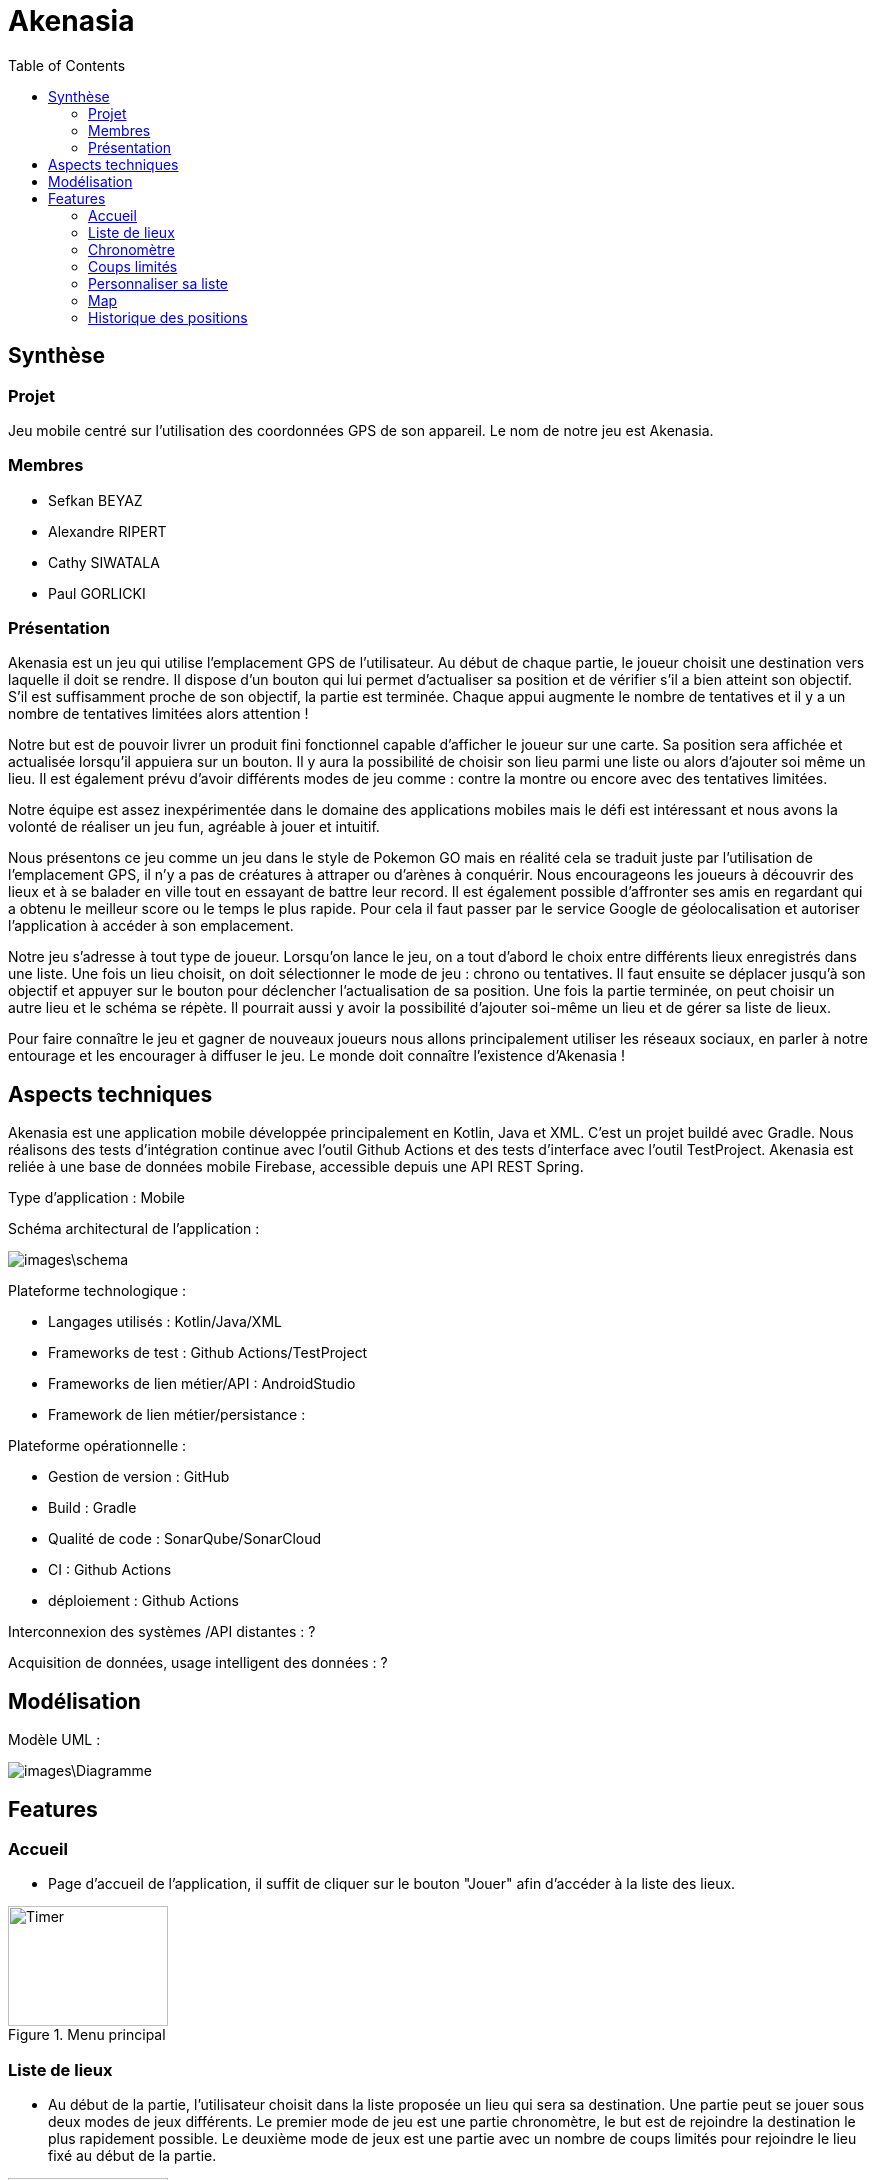 = Akenasia
:toc:

== Synthèse
=== Projet
Jeu mobile centré sur l'utilisation des coordonnées GPS de son appareil. Le nom de notre jeu est Akenasia.


=== Membres
* Sefkan BEYAZ
* Alexandre RIPERT
* Cathy SIWATALA
* Paul GORLICKI


=== Présentation
Akenasia est un jeu qui utilise l’emplacement GPS de l’utilisateur. Au début de chaque partie, le joueur choisit une destination vers laquelle il doit se rendre. Il dispose d’un bouton qui lui permet d’actualiser sa position et de vérifier s’il a bien atteint son objectif. S’il est suffisamment proche de son objectif, la partie est terminée. Chaque appui augmente le nombre de tentatives et il y a un nombre de tentatives limitées alors attention !

Notre but est de pouvoir livrer un produit fini fonctionnel capable d’afficher le joueur sur une carte. Sa position sera affichée et actualisée lorsqu’il appuiera sur un bouton. Il y aura la possibilité de choisir son lieu parmi une liste ou alors d’ajouter soi même un lieu. Il est également prévu d’avoir différents modes de jeu comme : contre la montre ou encore avec des tentatives limitées.

Notre équipe est assez inexpérimentée dans le domaine des applications mobiles mais le défi est intéressant et nous avons la volonté de réaliser un jeu fun, agréable à jouer et intuitif.

Nous présentons ce jeu comme un jeu dans le style de Pokemon GO mais en réalité cela se traduit juste par l’utilisation de l’emplacement GPS, il n’y a pas de créatures à attraper ou d’arènes à conquérir. Nous encourageons les joueurs à découvrir des lieux et à se balader en ville tout en essayant de battre leur record. Il est également possible d’affronter ses amis en regardant qui a obtenu le meilleur score ou le temps le plus rapide. Pour cela il faut passer par le service Google de géolocalisation et autoriser l’application à accéder à son emplacement.

Notre jeu s’adresse à tout type de joueur. Lorsqu’on lance le jeu, on a tout d’abord le choix entre différents lieux enregistrés dans une liste. Une fois un lieu choisit, on doit sélectionner le mode de jeu : chrono ou tentatives. Il faut ensuite se déplacer jusqu’à son objectif et appuyer sur le bouton pour déclencher l’actualisation de sa position. Une fois la partie terminée, on peut choisir un autre lieu et le schéma se répète. Il pourrait aussi y avoir la possibilité d’ajouter soi-même un lieu et de gérer sa liste de lieux.

Pour faire connaître le jeu et gagner de nouveaux joueurs nous allons principalement utiliser les réseaux sociaux, en parler à notre entourage et les encourager à diffuser le jeu. Le monde doit connaître l’existence d’Akenasia !


== Aspects techniques
Akenasia est une application mobile développée principalement en Kotlin, Java et XML. C’est un projet buildé avec Gradle. Nous réalisons des tests d’intégration continue avec l’outil Github Actions et des tests d’interface avec l’outil TestProject. Akenasia est reliée à une base de données mobile Firebase, accessible depuis une API REST Spring.

Type d’application : Mobile +

Schéma architectural de l’application :

image::images\schema.jpg[]

Plateforme technologique : +

* Langages utilisés : Kotlin/Java/XML
* Frameworks de test : Github Actions/TestProject
* Frameworks de lien métier/API : AndroidStudio
* Framework de lien métier/persistance : +

Plateforme opérationnelle :

* Gestion de version : GitHub
* Build : Gradle
* Qualité de code : SonarQube/SonarCloud
* CI : Github Actions
* déploiement : Github Actions

Interconnexion des systèmes /API distantes : ? +

Acquisition de données, usage intelligent des données : ?


== Modélisation

Modèle UML :

image::images\Diagramme.png[]

== Features

=== Accueil
* Page d'accueil de l'application, il suffit de cliquer sur le bouton "Jouer" afin d'accéder à la liste des lieux.

[[]]
.Menu principal
image::images\Accueil.png[alt=Timer,width=160,height=120]

=== Liste de lieux
* Au début de la partie, l'utilisateur choisit dans la liste proposée un lieu qui sera sa destination. Une partie peut se jouer sous deux modes de jeux différents. Le premier mode de jeu est une partie chronomètre, le but est de rejoindre la destination le plus rapidement possible. Le deuxième mode de jeux est une partie avec un nombre de coups limités pour rejoindre le lieu fixé au début de la partie.

[[]]
.Liste des lieux 
image::images\ListePositions.png[alt=Position,width=160,height=120] 

[[]]
.Choix du mode de jeu
image::images\ModeJeu.png[alt=GPS,width=160,height=120]

=== Chronomètre
* Dans un mode de jeu contre la montre, un chronomètre sera activé au début de la partie. Dans ce mode la partie s'arrête soit lorsque le compte à rebours tombe à 0, soit lorsque l'utilisateur arrive près de sa destination. Il pourra ensuite observer combien de temps il lui restait pour se rendre à son objectif. 


[[]]
.Mode chronomètre
image::images\ChronoMap.png[alt=Timer,width=160,height=120]

=== Coups limités
* Dans un mode de jeux à coups limités, un coup correspond à un rafraichissement de la position du joueur en appuyant sur le bouton "Refresh". Dans ce mode, la partie s'arrête lorsque l'utilisateur est suffisamment proche de la destination choisie. A chaque actualisation, le jeu indique si le joueur se rapproche ou s'éloigne de son objectif [1]. Le nombre de tentatives se met à jour lors de chaque récupération de la position [2] et une fois le compteur à 0, la partie est perdue.

[[]]
.Mode coups limités
image::images\CoupsLimitesMap.png[alt=Timer,width=160,height=120]

=== Personnaliser sa liste
* L'utilisateur peut créer son parcours personnalisé. Lorsque l'on arrive sur la page contenant la liste des lieux proposés, on remarque la présence d'une entrée de texte. Pour ajouter un lieu, l'utilisateur doit se déplacer jusqu'au lieu (les coordonnées enregistrées seront celles de la position actuelle du joueur). Il faut ensuite entrer un nom [1] et cliquer sur "ajouter ma position" [2]. Il est possible de supprimer un lieu avec "delete" en entrant l'id du lieu que l'on veut supprimer [3].

[[]]
.Ajout de lieu
image::images\ParcoursPerso.png[alt=Parcours,width=160,height=120]

=== Map
* Au cours de la partie, le joueur peut voir sa position centrée sur une map. Lorsqu'il rafraichit sa position, l'affichage de la map s'actualise. 

[[]]
.Position de l'utilisateur sur une map
image::images\map.png[alt=Parcours,width=160,height=120]

=== Historique des positions
* Une fois la partie terminée, le joueur peut consulter le parcours qu'il a effectué sur une map. Chaque rafraîchissement de la position du joueur est représentée par un marqueur qui affiche les coordonnées et le numéro de la position rafraîchie.

[[]]
.Blueprint des marqueurs sur map
image::images\marqueur.png[alt=Parcours,width=160,height=120]








